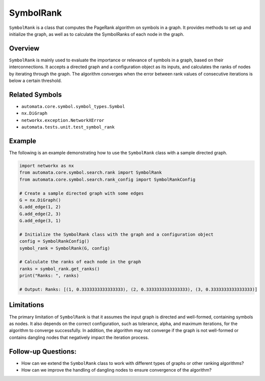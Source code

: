 SymbolRank
==========

``SymbolRank`` is a class that computes the PageRank algorithm on
symbols in a graph. It provides methods to set up and initialize the
graph, as well as to calculate the SymbolRanks of each node in the
graph.

Overview
--------

``SymbolRank`` is mainly used to evaluate the importance or relevance of
symbols in a graph, based on their interconnections. It accepts a
directed graph and a configuration object as its inputs, and calculates
the ranks of nodes by iterating through the graph. The algorithm
converges when the error between rank values of consecutive iterations
is below a certain threshold.

Related Symbols
---------------

-  ``automata.core.symbol.symbol_types.Symbol``
-  ``nx.DiGraph``
-  ``networkx.exception.NetworkXError``
-  ``automata.tests.unit.test_symbol_rank``

Example
-------

The following is an example demonstrating how to use the ``SymbolRank``
class with a sample directed graph.

.. code:: python

   import networkx as nx
   from automata.core.symbol.search.rank import SymbolRank
   from automata.core.symbol.search.rank_config import SymbolRankConfig

   # Create a sample directed graph with some edges
   G = nx.DiGraph()
   G.add_edge(1, 2)
   G.add_edge(2, 3)
   G.add_edge(3, 1)

   # Initialize the SymbolRank class with the graph and a configuration object
   config = SymbolRankConfig()
   symbol_rank = SymbolRank(G, config)

   # Calculate the ranks of each node in the graph
   ranks = symbol_rank.get_ranks()
   print("Ranks: ", ranks)

   # Output: Ranks: [(1, 0.3333333333333333), (2, 0.3333333333333333), (3, 0.3333333333333333)]

Limitations
-----------

The primary limitation of ``SymbolRank`` is that it assumes the input
graph is directed and well-formed, containing symbols as nodes. It also
depends on the correct configuration, such as tolerance, alpha, and
maximum iterations, for the algorithm to converge successfully. In
addition, the algorithm may not converge if the graph is not well-formed
or contains dangling nodes that negatively impact the iteration process.

Follow-up Questions:
--------------------

-  How can we extend the ``SymbolRank`` class to work with different
   types of graphs or other ranking algorithms?
-  How can we improve the handling of dangling nodes to ensure
   convergence of the algorithm?
